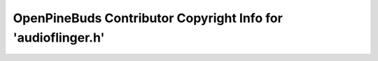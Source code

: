 =============================================================
OpenPineBuds Contributor Copyright Info for 'audioflinger.h'
=============================================================

